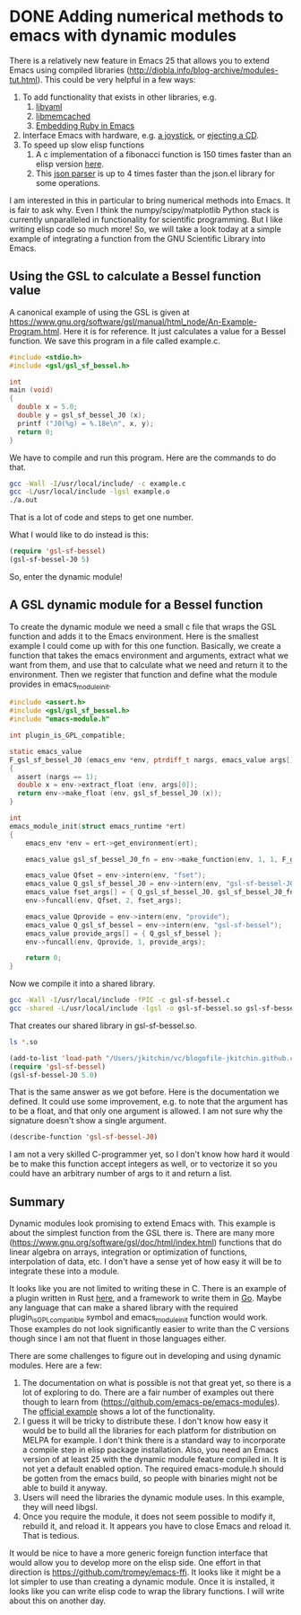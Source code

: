 * DONE Adding numerical methods to emacs with dynamic modules
  CLOSED: [2017-07-08 Sat 10:13]
  :PROPERTIES:
  :categories: emacs
  :date:     2017/07/08 10:12:45
  :updated:  2017/07/09 07:31:12
  :org-url:  http://kitchingroup.cheme.cmu.edu/org/2017/07/08/Adding-numerical-methods-to-emacs-with-dynamic-modules.org
  :permalink: http://kitchingroup.cheme.cmu.edu/blog/2017/07/08/Adding-numerical-methods-to-emacs-with-dynamic-modules/index.html
  :END:

There is a relatively new feature in Emacs 25 that allows you to extend Emacs using compiled libraries (http://diobla.info/blog-archive/modules-tut.html). This could be very helpful in a few ways:

1. To add functionality that exists in other libraries, e.g.
   1. [[https://github.com/syohex/emacs-libyaml][libyaml]]
   2. [[https://github.com/syohex/emacs-memcached][libmemcached]]
   3. [[https://github.com/syohex/emacs-mruby-test][Embedding Ruby in Emacs]]
2. Interface Emacs with hardware, e.g. [[http://nullprogram.com/blog/2016/11/05/][a joystick]], or [[https://github.com/syohex/emacs-eject][ejecting a CD]].
3. To speed up slow elisp functions
   1. A c implementation of a fibonacci function is 150 times faster than an elisp version [[https://coldnew.github.io/2d16cc25/][here]].
   2. This [[https://github.com/syohex/emacs-parson][json parser]] is up to 4 times faster than the json.el library for some operations.

I am interested in this in particular to bring numerical methods into Emacs. It is fair to ask why. Even I think the numpy/scipy/matplotlib Python stack is currently unparalleled in functionality for scientific programming. But I like writing elisp code so much more! So, we will take a look today at a simple example of integrating a function from the GNU Scientific Library into Emacs.

** Using the GSL to calculate a Bessel function value

A canonical example of using the GSL is given at https://www.gnu.org/software/gsl/manual/html_node/An-Example-Program.html. Here it is for reference. It just calculates a value for a Bessel function. We save this program in a file called example.c.

#+BEGIN_SRC C :tangle example.c
#include <stdio.h>
#include <gsl/gsl_sf_bessel.h>

int
main (void)
{
  double x = 5.0;
  double y = gsl_sf_bessel_J0 (x);
  printf ("J0(%g) = %.18e\n", x, y);
  return 0;
}
#+END_SRC

We have to compile and run this program. Here are the commands to do that.

#+BEGIN_SRC sh
gcc -Wall -I/usr/local/include/ -c example.c
gcc -L/usr/local/include -lgsl example.o 
./a.out
#+END_SRC

#+RESULTS:
: J0(5) = -1.775967713143382642e-01

That is a lot of code and steps to get one number. 

What I would like to do instead is this:

#+BEGIN_SRC emacs-lisp
(require 'gsl-sf-bessel)
(gsl-sf-bessel-J0 5)
#+END_SRC

So, enter the dynamic module!

** A GSL dynamic module for a Bessel function

To create the dynamic module we need a small c file that wraps the GSL function and adds it to the Emacs environment. Here is the smallest example I could come up with for this one function.  Basically, we create a function that takes the emacs environment and arguments, extract what we want from them, and use that to calculate what we need and return it to the environment. Then we register that function  and define what the module provides in emacs_module_init.

#+BEGIN_SRC c :tangle gsl-sf-bessel.c
#include <assert.h>
#include <gsl/gsl_sf_bessel.h>
#include "emacs-module.h"

int plugin_is_GPL_compatible;

static emacs_value
F_gsl_sf_bessel_J0 (emacs_env *env, ptrdiff_t nargs, emacs_value args[], void *data)
{
  assert (nargs == 1);
  double x = env->extract_float (env, args[0]);
  return env->make_float (env, gsl_sf_bessel_J0 (x));
}

int
emacs_module_init(struct emacs_runtime *ert)
{
	emacs_env *env = ert->get_environment(ert);

	emacs_value gsl_sf_bessel_J0_fn = env->make_function(env, 1, 1, F_gsl_sf_bessel_J0, "Regular cylindrical Bessel function of zeroth order, J_0(x)", NULL);

	emacs_value Qfset = env->intern(env, "fset");
	emacs_value Q_gsl_sf_bessel_J0 = env->intern(env, "gsl-sf-bessel-J0");
	emacs_value fset_args[] = { Q_gsl_sf_bessel_J0, gsl_sf_bessel_J0_fn };
	env->funcall(env, Qfset, 2, fset_args);

	emacs_value Qprovide = env->intern(env, "provide");
	emacs_value Q_gsl_sf_bessel = env->intern(env, "gsl-sf-bessel");
	emacs_value provide_args[] = { Q_gsl_sf_bessel };
	env->funcall(env, Qprovide, 1, provide_args);

	return 0;
}
#+END_SRC

Now we compile it into a shared library.

#+BEGIN_SRC sh
gcc -Wall -I/usr/local/include -fPIC -c gsl-sf-bessel.c
gcc -shared -L/usr/local/include -lgsl -o gsl-sf-bessel.so gsl-sf-bessel.o
#+END_SRC

#+RESULTS:

That creates our shared library in gsl-sf-bessel.so.

#+BEGIN_SRC sh
ls *.so
#+END_SRC

#+RESULTS:
: gsl-sf-bessel.so

#+BEGIN_SRC emacs-lisp
(add-to-list 'load-path "/Users/jkitchin/vc/blogofile-jkitchin.github.com/_blog/dynamic-module/")
(require 'gsl-sf-bessel)
(gsl-sf-bessel-J0 5.0)
#+END_SRC

#+RESULTS:
: -0.17759677131433826

That is the same answer as we got before. Here is the documentation we defined. It could use some improvement, e.g. to note that the argument has to be a float, and that only one argument is allowed. I am not sure why the signature doesn't show a single argument.

#+BEGIN_SRC emacs-lisp
(describe-function 'gsl-sf-bessel-J0)
#+END_SRC

#+RESULTS:
: gsl-sf-bessel-J0 is a Lisp function.
: 
: (gsl-sf-bessel-J0 &rest ARGS)
: 
: For more information check the manuals.
: 
: Regular cylindrical Bessel function of zeroth order, J_0(x)

I am not a very skilled C-programmer yet, so I don't know how hard it would be to make this function accept integers as well, or to vectorize it so you could have an arbitrary number of args to it and return a list.


** Summary

Dynamic modules look promising to extend Emacs with. This example is about the simplest function from the GSL there is. There are many more (https://www.gnu.org/software/gsl/doc/html/index.html) functions that do linear algebra on arrays, integration or optimization of functions, interpolation of data, etc. I don't have a sense yet of how easy it will be to integrate these into a module.

It looks like you are not limited to writing these in C. There is an example of a plugin written in Rust [[https://github.com/lunaryorn/emacs-module.rs/blob/master/src/lib.rs][here]], and a framework to write them in [[https://github.com/sigma/go-emacs/][Go]]. Maybe any language that can make a shared library with the required plugin_is_GPL_compatible symbol and emacs_module_init function would work. Those examples do not look significantly easier to write than the C versions though since I am not that fluent in those languages either.

There are some challenges to figure out in developing and using dynamic modules. Here are a few:

1. The documentation on what is possible is not that great yet, so there is a lot of exploring to do. There are a fair number of examples out there though to learn from (https://github.com/emacs-pe/emacs-modules). The [[https://github.com/emacs-mirror/emacs/tree/emacs-25/modules/mod-test][official example]] shows a lot of the functionality.
2. I guess it will be tricky to distribute these. I don't know how easy it would be to build all the libraries for each platform for distribution on MELPA for example. I don't think there is a standard way to incorporate a compile step in elisp package installation. Also, you need an Emacs version of at least 25 with the dynamic module feature compiled in. It is not yet a default enabled option. The required emacs-module.h should be gotten from the emacs build, so people with binaries might not be able to build it anyway.
3. Users will need the libraries the dynamic module uses. In this example, they will need libgsl.
4. Once you require the module, it does not seem possible to modify it, rebuild it, and reload it. It appears you have to close Emacs and reload it. That is tedious.

It would be nice to have a more generic foreign function interface that would allow you to develop more on the elisp side. One effort in that direction is https://github.com/tromey/emacs-ffi. It looks like it might be a lot simpler to use than creating a dynamic module. Once it is installed, it looks like you can write elisp code to wrap the library functions. I will write about this on another day.



